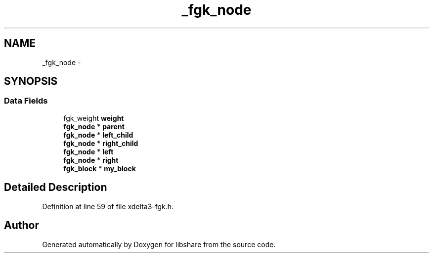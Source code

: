 .TH "_fgk_node" 3 "3 Apr 2013" "Version 2.0.3" "libshare" \" -*- nroff -*-
.ad l
.nh
.SH NAME
_fgk_node \- 
.SH SYNOPSIS
.br
.PP
.SS "Data Fields"

.in +1c
.ti -1c
.RI "fgk_weight \fBweight\fP"
.br
.ti -1c
.RI "\fBfgk_node\fP * \fBparent\fP"
.br
.ti -1c
.RI "\fBfgk_node\fP * \fBleft_child\fP"
.br
.ti -1c
.RI "\fBfgk_node\fP * \fBright_child\fP"
.br
.ti -1c
.RI "\fBfgk_node\fP * \fBleft\fP"
.br
.ti -1c
.RI "\fBfgk_node\fP * \fBright\fP"
.br
.ti -1c
.RI "\fBfgk_block\fP * \fBmy_block\fP"
.br
.in -1c
.SH "Detailed Description"
.PP 
Definition at line 59 of file xdelta3-fgk.h.

.SH "Author"
.PP 
Generated automatically by Doxygen for libshare from the source code.
